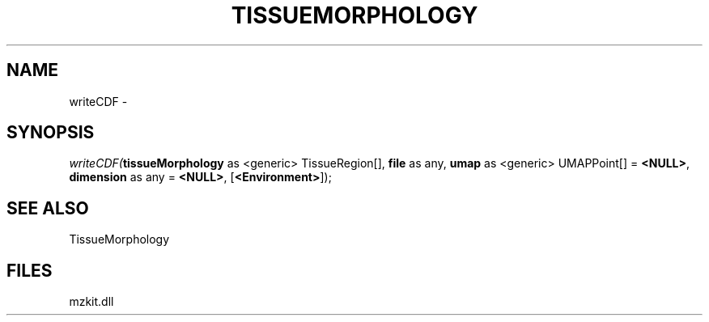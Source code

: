 .\" man page create by R# package system.
.TH TISSUEMORPHOLOGY 1 2000-Jan "writeCDF" "writeCDF"
.SH NAME
writeCDF \- 
.SH SYNOPSIS
\fIwriteCDF(\fBtissueMorphology\fR as <generic> TissueRegion[], 
\fBfile\fR as any, 
\fBumap\fR as <generic> UMAPPoint[] = \fB<NULL>\fR, 
\fBdimension\fR as any = \fB<NULL>\fR, 
[\fB<Environment>\fR]);\fR
.SH SEE ALSO
TissueMorphology
.SH FILES
.PP
mzkit.dll
.PP
